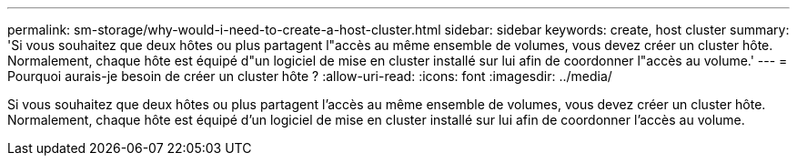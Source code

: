 ---
permalink: sm-storage/why-would-i-need-to-create-a-host-cluster.html 
sidebar: sidebar 
keywords: create, host cluster 
summary: 'Si vous souhaitez que deux hôtes ou plus partagent l"accès au même ensemble de volumes, vous devez créer un cluster hôte. Normalement, chaque hôte est équipé d"un logiciel de mise en cluster installé sur lui afin de coordonner l"accès au volume.' 
---
= Pourquoi aurais-je besoin de créer un cluster hôte ?
:allow-uri-read: 
:icons: font
:imagesdir: ../media/


[role="lead"]
Si vous souhaitez que deux hôtes ou plus partagent l'accès au même ensemble de volumes, vous devez créer un cluster hôte. Normalement, chaque hôte est équipé d'un logiciel de mise en cluster installé sur lui afin de coordonner l'accès au volume.
